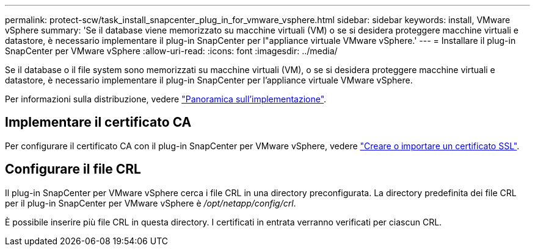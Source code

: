 ---
permalink: protect-scw/task_install_snapcenter_plug_in_for_vmware_vsphere.html 
sidebar: sidebar 
keywords: install, VMware vSphere 
summary: 'Se il database viene memorizzato su macchine virtuali (VM) o se si desidera proteggere macchine virtuali e datastore, è necessario implementare il plug-in SnapCenter per l"appliance virtuale VMware vSphere.' 
---
= Installare il plug-in SnapCenter per VMware vSphere
:allow-uri-read: 
:icons: font
:imagesdir: ../media/


[role="lead"]
Se il database o il file system sono memorizzati su macchine virtuali (VM), o se si desidera proteggere macchine virtuali e datastore, è necessario implementare il plug-in SnapCenter per l'appliance virtuale VMware vSphere.

Per informazioni sulla distribuzione, vedere https://docs.netapp.com/us-en/sc-plugin-vmware-vsphere/scpivs44_get_started_overview.html["Panoramica sull'implementazione"^].



== Implementare il certificato CA

Per configurare il certificato CA con il plug-in SnapCenter per VMware vSphere, vedere https://kb.netapp.com/Advice_and_Troubleshooting/Data_Protection_and_Security/SnapCenter/How_to_create_and_or_import_an_SSL_certificate_to_SnapCenter_Plug-in_for_VMware_vSphere_(SCV)["Creare o importare un certificato SSL"^].



== Configurare il file CRL

Il plug-in SnapCenter per VMware vSphere cerca i file CRL in una directory preconfigurata. La directory predefinita dei file CRL per il plug-in SnapCenter per VMware vSphere è _/opt/netapp/config/crl_.

È possibile inserire più file CRL in questa directory. I certificati in entrata verranno verificati per ciascun CRL.
